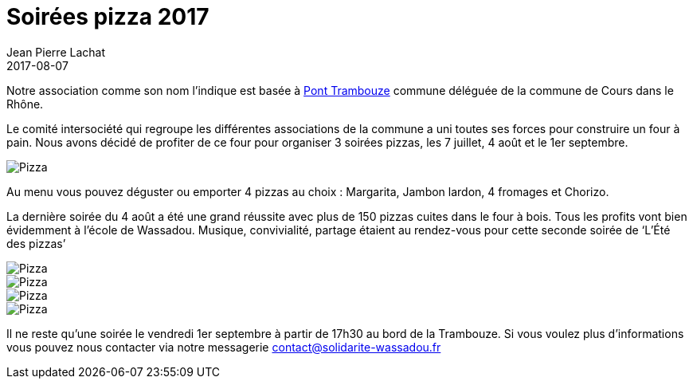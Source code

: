:doctitle: Soirées pizza 2017
:description:  Comment un geste simple peut aider à changer les choses dans le village de Wassadou
:keywords: Wassadou Soirée
:author: Jean Pierre Lachat
:revdate: 2017-08-07
:teaser: Nous organisons plusieurs soirées pizza pendant l'été 2017. Rejoignez nous les 7 juillet, 4 août et le 1er septembre
:imgteaser: ../../img/blog/2017/soiree_pizza_00.jpg

Notre association comme son nom l'indique est basée à https://fr.wikipedia.org/wiki/Pont-Trambouze[Pont Trambouze] commune déléguée de la commune de Cours dans le Rhône.

Le comité intersociété qui regroupe les différentes associations de la commune a uni toutes ses forces pour construire un four à pain. Nous avons décidé de profiter de ce four pour organiser 3 soirées pizzas, les 7 juillet, 4 août et le 1er septembre.

image::../../img/blog/2017/soiree_pizza_011.jpg[Pizza]

Au menu vous pouvez déguster ou emporter 4 pizzas au choix : Margarita, Jambon lardon, 4 fromages et Chorizo.

La dernière soirée du 4 août a été une grand réussite avec plus de 150 pizzas cuites dans le four à bois. Tous les profits vont bien évidemment à l’école de Wassadou. Musique, convivialité, partage étaient au rendez-vous pour cette seconde soirée de ‘L’Été des pizzas’

image::../../img/blog/2017/soiree_pizza_01.jpg[Pizza]

image::../../img/blog/2017/soiree_pizza_02.jpg[Pizza]

image::../../img/blog/2017/soiree_pizza_03.jpg[Pizza]

image::../../img/blog/2017/soiree_pizza_04.jpg[Pizza]

Il ne reste qu'une soirée le vendredi 1er septembre à partir de 17h30 au bord de la Trambouze. Si vous voulez plus d'informations vous pouvez nous contacter via notre messagerie contact@solidarite-wassadou.fr


